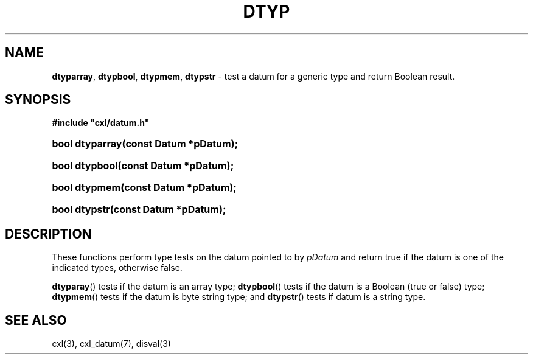 .\" (c) Copyright 2022 Richard W. Marinelli
.\"
.\" This work is licensed under the GNU General Public License (GPLv3).  To view a copy of this license, see the
.\" "License.txt" file included with this distribution or visit http://www.gnu.org/licenses/gpl-3.0.en.html.
.\"
.ad l
.TH DTYP 3 2022-06-04 "Ver. 1.1.0" "CXL Library Documentation"
.nh \" Turn off hyphenation.
.SH NAME
\fBdtyparray\fR, \fBdtypbool\fR, \fBdtypmem\fR, \fBdtypstr\fR - test a datum for a generic type and return Boolean result.
.SH SYNOPSIS
\fB#include "cxl/datum.h"\fR
.HP 2
\fBbool dtyparray(const Datum *pDatum);\fR
.HP 2
\fBbool dtypbool(const Datum *pDatum);\fR
.HP 2
\fBbool dtypmem(const Datum *pDatum);\fR
.HP 2
\fBbool dtypstr(const Datum *pDatum);\fR
.SH DESCRIPTION
These functions perform type tests on the datum pointed to by \fIpDatum\fR and return true if the datum is one of the
indicated types, otherwise false.
.PP
\fBdtyparay\fR() tests if the datum is an array type; \fBdtypbool\fR() tests if the datum is a Boolean (true or
false) type; \fBdtypmem\fR() tests if the datum is byte string type; and \fBdtypstr\fR() tests if datum is a
string type.
.SH SEE ALSO
cxl(3), cxl_datum(7), disval(3)
